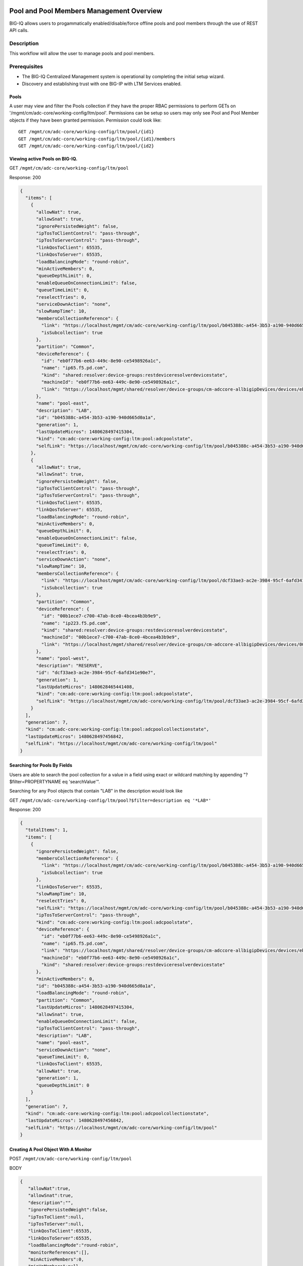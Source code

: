 Pool and Pool Members Management Overview
-----------------------------------------

BIG-IQ allows users to progammatically enabled/disable/force offline
pools and pool members through the use of REST API calls.

Description
~~~~~~~~~~~

This workflow will allow the user to manage pools and pool members.

Prerequisites
~~~~~~~~~~~~~

-  The BIG-IQ Centralized Management system is operational by completing
   the initial setup wizard.
-  Discovery and establishing trust with one BIG-IP with LTM Services
   enabled.

Pools
^^^^^

A user may view and filter the Pools collection if they have the proper
RBAC permissions to perform GETs on
'/mgmt/cm/adc-core/working-config/ltm/pool'. Permissions can be setup so
users may only see Pool and Pool Member objects if they have been
granted permission. Permission could look like:

::

    GET /mgmt/cm/adc-core/working-config/ltm/pool/{id1}
    GET /mgmt/cm/adc-core/working-config/ltm/pool/{id1}/members
    GET /mgmt/cm/adc-core/working-config/ltm/pool/{id2}

Viewing active Pools on BIG-IQ.
^^^^^^^^^^^^^^^^^^^^^^^^^^^^^^^

GET ``/mgmt/cm/adc-core/working-config/ltm/pool``

Response: 200

.. code:: json

    {
      "items": [
        {
          "allowNat": true,
          "allowSnat": true,
          "ignorePersistedWeight": false,
          "ipTosToClientControl": "pass-through",
          "ipTosToServerControl": "pass-through",
          "linkQosToClient": 65535,
          "linkQosToServer": 65535,
          "loadBalancingMode": "round-robin",
          "minActiveMembers": 0,
          "queueDepthLimit": 0,
          "enableQueueOnConnectionLimit": false,
          "queueTimeLimit": 0,
          "reselectTries": 0,
          "serviceDownAction": "none",
          "slowRampTime": 10,
          "membersCollectionReference": {
            "link": "https://localhost/mgmt/cm/adc-core/working-config/ltm/pool/b045388c-a454-3b53-a190-940d665d0a1a/members",
            "isSubcollection": true
          },
          "partition": "Common",
          "deviceReference": {
            "id": "eb0f77b6-ee63-449c-8e90-ce5498926a1c",
            "name": "ip65.f5.pd.com",
            "kind": "shared:resolver:device-groups:restdeviceresolverdevicestate",
            "machineId": "eb0f77b6-ee63-449c-8e90-ce5498926a1c",
            "link": "https://localhost/mgmt/shared/resolver/device-groups/cm-adccore-allbigipDevices/devices/eb0f77b6-ee63-449c-8e90-ce5498926a1c"
          },
          "name": "pool-east",
          "description": "LAB",
          "id": "b045388c-a454-3b53-a190-940d665d0a1a",
          "generation": 1,
          "lastUpdateMicros": 1480628497415304,
          "kind": "cm:adc-core:working-config:ltm:pool:adcpoolstate",
          "selfLink": "https://localhost/mgmt/cm/adc-core/working-config/ltm/pool/b045388c-a454-3b53-a190-940d665d0a1a"
        },
        {
          "allowNat": true,
          "allowSnat": true,
          "ignorePersistedWeight": false,
          "ipTosToClientControl": "pass-through",
          "ipTosToServerControl": "pass-through",
          "linkQosToClient": 65535,
          "linkQosToServer": 65535,
          "loadBalancingMode": "round-robin",
          "minActiveMembers": 0,
          "queueDepthLimit": 0,
          "enableQueueOnConnectionLimit": false,
          "queueTimeLimit": 0,
          "reselectTries": 0,
          "serviceDownAction": "none",
          "slowRampTime": 10,
          "membersCollectionReference": {
            "link": "https://localhost/mgmt/cm/adc-core/working-config/ltm/pool/dcf33ae3-ac2e-3984-95cf-6afd341e90e7/members",
            "isSubcollection": true
          },
          "partition": "Common",
          "deviceReference": {
            "id": "00b1ece7-c700-47ab-8ce0-4bcea4b3b9e9",
            "name": "ip223.f5.pd.com",
            "kind": "shared:resolver:device-groups:restdeviceresolverdevicestate",
            "machineId": "00b1ece7-c700-47ab-8ce0-4bcea4b3b9e9",
            "link": "https://localhost/mgmt/shared/resolver/device-groups/cm-adccore-allbigipDevices/devices/00b1ece7-c700-47ab-8ce0-4bcea4b3b9e9"
          },
          "name": "pool-west",
          "description": "RESERVE",
          "id": "dcf33ae3-ac2e-3984-95cf-6afd341e90e7",
          "generation": 1,
          "lastUpdateMicros": 1480628465441408,
          "kind": "cm:adc-core:working-config:ltm:pool:adcpoolstate",
          "selfLink": "https://localhost/mgmt/cm/adc-core/working-config/ltm/pool/dcf33ae3-ac2e-3984-95cf-6afd341e90e7"
        }
      ],
      "generation": 7,
      "kind": "cm:adc-core:working-config:ltm:pool:adcpoolcollectionstate",
      "lastUpdateMicros": 1480628497456842,
      "selfLink": "https://localhost/mgmt/cm/adc-core/working-config/ltm/pool"
    }

Searching for Pools By Fields
^^^^^^^^^^^^^^^^^^^^^^^^^^^^^

Users are able to search the pool collection for a value in a field
using exact or wildcard matching by appending "?$filter=PROPERTYNAME eq
'searchValue'".

Searching for any Pool objects that contain "LAB" in the description
would look like

GET
``/mgmt/cm/adc-core/working-config/ltm/pool?$filter=description eq '*LAB*'``

Response: 200

.. code:: json

    {
      "totalItems": 1,
      "items": [
        {
          "ignorePersistedWeight": false,
          "membersCollectionReference": {
            "link": "https://localhost/mgmt/cm/adc-core/working-config/ltm/pool/b045388c-a454-3b53-a190-940d665d0a1a/members",
            "isSubcollection": true
          },
          "linkQosToServer": 65535,
          "slowRampTime": 10,
          "reselectTries": 0,
          "selfLink": "https://localhost/mgmt/cm/adc-core/working-config/ltm/pool/b045388c-a454-3b53-a190-940d665d0a1a",
          "ipTosToServerControl": "pass-through",
          "kind": "cm:adc-core:working-config:ltm:pool:adcpoolstate",
          "deviceReference": {
            "id": "eb0f77b6-ee63-449c-8e90-ce5498926a1c",
            "name": "ip65.f5.pd.com",
            "link": "https://localhost/mgmt/shared/resolver/device-groups/cm-adccore-allbigipDevices/devices/eb0f77b6-ee63-449c-8e90-ce5498926a1c",
            "machineId": "eb0f77b6-ee63-449c-8e90-ce5498926a1c",
            "kind": "shared:resolver:device-groups:restdeviceresolverdevicestate"
          },
          "minActiveMembers": 0,
          "id": "b045388c-a454-3b53-a190-940d665d0a1a",
          "loadBalancingMode": "round-robin",
          "partition": "Common",
          "lastUpdateMicros": 1480628497415304,
          "allowSnat": true,
          "enableQueueOnConnectionLimit": false,
          "ipTosToClientControl": "pass-through",
          "description": "LAB",
          "name": "pool-east",
          "serviceDownAction": "none",
          "queueTimeLimit": 0,
          "linkQosToClient": 65535,
          "allowNat": true,
          "generation": 1,
          "queueDepthLimit": 0
        }
      ],
      "generation": 7,
      "kind": "cm:adc-core:working-config:ltm:pool:adcpoolcollectionstate",
      "lastUpdateMicros": 1480628497456842,
      "selfLink": "https://localhost/mgmt/cm/adc-core/working-config/ltm/pool"
    }

Creating A Pool Object With A Monitor
^^^^^^^^^^^^^^^^^^^^^^^^^^^^^^^^^^^^^

POST ``/mgmt/cm/adc-core/working-config/ltm/pool``

BODY

.. code:: json

    {
       "allowNat":true,
       "allowSnat":true,
       "description":"",
       "ignorePersistedWeight":false,
       "ipTosToClient":null,
       "ipTosToServer":null,
       "linkQosToClient":65535,
       "linkQosToServer":65535,
       "loadBalancingMode":"round-robin",
       "monitorReferences":[],
       "minActiveMembers":0,
       "minUpMembers":null,
       "queueDepthLimit":0,
       "enableQueueOnConnectionLimit":false,
       "queueTimeLimit":0,
       "serviceDownAction":"none",
       "slowRampTime":10,
       "reselectTries":0,
       "membersReference":{
          "link":""
       },
       "profiles":[],
       "requestQueueTimeLimit":0,
       "deviceReference":{
          "link":"https://localhost/mgmt/shared/resolver/device-groups/cm-adccore-allbigipDevices/devices/465b8fe0-4441-4ece-a8b6-04fcd613ff83"
       },
       "partition":"Common",
       "kind":"cm:adc-core:working-config:ltm:pool:adcpoolstate",
       "name":"new-pool-with-http-monitor",
       "monitorHttpReferences":[
          {
             "name":"http",
             "partition":"Common",
             "link":"https://localhost/mgmt/cm/adc-core/working-config/ltm/monitor/http/ad348aed-0309-36d5-b5cd-c5b9e00cbb26"
          }
       ],
       "ipTosToClientControl":"pass-through",
       "ipTosToServerControl":"pass-through"
    }

Response: 200

.. code:: json

    {
       "allowNat":true,
       "allowSnat":true,
       "ignorePersistedWeight":false,
       "ipTosToClientControl":"pass-through",
       "ipTosToServerControl":"pass-through",
       "linkQosToClient":65535,
       "linkQosToServer":65535,
       "loadBalancingMode":"round-robin",
       "minActiveMembers":0,
       "queueDepthLimit":0,
       "enableQueueOnConnectionLimit":false,
       "queueTimeLimit":0,
       "reselectTries":0,
       "serviceDownAction":"none",
       "slowRampTime":10,
       "membersCollectionReference":{
          "link":"https://localhost/mgmt/cm/adc-core/working-config/ltm/pool/56e0bcd8-b3e7-358b-bf0f-965fc798e507/members",
          "isSubcollection":true
       },
       "monitorHttpReferences":[
          {
             "link":"https://localhost/mgmt/cm/adc-core/working-config/ltm/monitor/http/ad348aed-0309-36d5-b5cd-c5b9e00cbb26"
          }
       ],
       "partition":"Common",
       "deviceReference":{
          "id":"465b8fe0-4441-4ece-a8b6-04fcd613ff83",
          "name":"ip66.f5.pd.com",
          "kind":"shared:resolver:device-groups:restdeviceresolverdevicestate",
          "machineId":"465b8fe0-4441-4ece-a8b6-04fcd613ff83",
          "link":"https://localhost/mgmt/shared/resolver/device-groups/cm-adccore-allbigipDevices/devices/465b8fe0-4441-4ece-a8b6-04fcd613ff83"
       },
       "name":"new-pool-with-http-monitor",
       "id":"56e0bcd8-b3e7-358b-bf0f-965fc798e507",
       "generation":1,
       "lastUpdateMicros":1480549590312880,
       "kind":"cm:adc-core:working-config:ltm:pool:adcpoolstate",
       "selfLink":"https://localhost/mgmt/cm/adc-core/working-config/ltm/pool/56e0bcd8-b3e7-358b-bf0f-965fc798e507"
    }

Deploying A Pool Object To A Device
^^^^^^^^^^^^^^^^^^^^^^^^^^^^^^^^^^^

This requires a deviceReference and the Rest Reference for the Pool
object to be deployed. Users can configure the task verification by
toggling the boolean attribute "skipVerifyConfig". Users may also pause
the deployment after evaluation by setting the property
"skipDistribution" to "true".

POST ``/mgmt/cm/adc-core/tasks/deploy-configuration``

BODY

.. code:: json

    {
       "skipVerifyConfig":false,
       "skipDistribution":false,
       "snapshotReference":null,
       "objectsToDeployReferences":[
          {
             "link":"https://localhost/mgmt/cm/adc-core/working-config/ltm/pool/e80bf7e0-41ac-3056-a114-4a1b2ddc0b6c"
          }
       ],
       "name":"add",
       "deploySpecifiedObjectsOnly":false,
       "deviceReferences":[
          {
             "link":"https://localhost/mgmt/shared/resolver/device-groups/cm-adccore-allbigipDevices/devices/00b1ece7-c700-47ab-8ce0-4bcea4b3b9e9"
          }
       ]
    }

Response: 202

.. code:: json

    {
       "skipDistribution":false,
       "deviceReferences":[
          {
             "link":"https://localhost/mgmt/shared/resolver/device-groups/cm-adccore-allbigipDevices/devices/00b1ece7-c700-47ab-8ce0-4bcea4b3b9e9"
          }
       ],
       "skipVerifyConfig":false,
       "objectsToDeployReferences":[
          {
             "link":"https://localhost/mgmt/cm/adc-core/working-config/ltm/pool/e80bf7e0-41ac-3056-a114-4a1b2ddc0b6c"
          }
       ],
       "deploySpecifiedObjectsOnly":false,
       "id":"2120a0bc-b311-407e-844f-f89e151f0bb5",
       "status":"STARTED",
       "name":"add",
       "userReference":{
          "link":"https://localhost/mgmt/shared/authz/users/admin"
       },
       "identityReferences":[
          {
             "link":"https://localhost/mgmt/shared/authz/users/admin"
          }
       ],
       "ownerMachineId":"3b786166-8069-45ae-b633-60e7416ef7a0",
       "taskWorkerGeneration":1,
       "generation":1,
       "lastUpdateMicros":1480703520843810,
       "kind":"cm:adc-core:tasks:deploy-configuration:deployconfigtaskstate",
       "selfLink":"https://localhost/mgmt/cm/adc-core/tasks/deploy-configuration/2120a0bc-b311-407e-844f-f89e151f0bb5"
    }

The 202 response contains details about the self service task along with
the "status" of "STARTED". The selfLink should be polled with GETs
checking the "status" property to report "FINISHED" or "FAILED". If the
task was configured to have "skipVerifyConfig" to "false", the self
service task will eventually be populated with a
"verifyConfigReference". Performing a GET on the
"verifyConfigReference.link" will provide any warnings and errors found
during verification. Only critical errors will prevent users from
deploying the objects to the BIG-IP. If the task was configured to have
"skipDistribution" set to "true", the task will pause after an
evaluation has been created. This allows users to review their changes
before deployment. Users can resume the deployment by PATCHing the task
with the following body:

.. code:: json

    {"skipDistribution": false, "status": "STARTED"}

Edit A Pool Object
^^^^^^^^^^^^^^^^^^

Attaching a new health monitor to the Pool.
^^^^^^^^^^^^^^^^^^^^^^^^^^^^^^^^^^^^^^^^^^^

This requires a proper monitor name and RestReference.

PATCH ``/mgmt/cm/adc-core/working-config/ltm/pool/{id}``

BODY

.. code:: json

    {
       "monitorHttpReferences":[
          {
             "name":"http",
             "partition":"Common",
             "link":"https://localhost/mgmt/cm/adc-core/working-config/ltm/monitor/http/ad348aed-0309-36d5-b5cd-c5b9e00cbb26"
          }
       ]
    }

Response: 200

.. code:: json

    {
      "allowNat": true,
      "allowSnat": true,
      "ignorePersistedWeight": false,
      "ipTosToClientControl": "pass-through",
      "ipTosToServerControl": "pass-through",
      "linkQosToClient": 65535,
      "linkQosToServer": 65535,
      "loadBalancingMode": "round-robin",
      "minActiveMembers": 0,
      "queueDepthLimit": 0,
      "enableQueueOnConnectionLimit": false,
      "queueTimeLimit": 0,
      "reselectTries": 0,
      "serviceDownAction": "none",
      "slowRampTime": 10,
      "membersCollectionReference": {
        "link": "https://localhost/mgmt/cm/adc-core/working-config/ltm/pool/b045388c-a454-3b53-a190-940d665d0a1a/members",
        "isSubcollection": true
      },
      "monitorHttpReferences": [
        {
          "link": "https://localhost/mgmt/cm/adc-core/working-config/ltm/monitor/http/ad348aed-0309-36d5-b5cd-c5b9e00cbb26"
        }
      ],
      "partition": "Common",
      "deviceReference": {
        "id": "eb0f77b6-ee63-449c-8e90-ce5498926a1c",
        "name": "ip65.f5.pd.com",
        "kind": "shared:resolver:device-groups:restdeviceresolverdevicestate",
        "machineId": "eb0f77b6-ee63-449c-8e90-ce5498926a1c",
        "link": "https://localhost/mgmt/shared/resolver/device-groups/cm-adccore-allbigipDevices/devices/eb0f77b6-ee63-449c-8e90-ce5498926a1c"
      },
      "name": "pool-east",
      "description": "LAB",
      "id": "b045388c-a454-3b53-a190-940d665d0a1a",
      "generation": 2,
      "lastUpdateMicros": 1480630096304382,
      "kind": "cm:adc-core:working-config:ltm:pool:adcpoolstate",
      "selfLink": "https://localhost/mgmt/cm/adc-core/working-config/ltm/pool/b045388c-a454-3b53-a190-940d665d0a1a"
    }

Attaching Pool Objects To Role Permissions
^^^^^^^^^^^^^^^^^^^^^^^^^^^^^^^^^^^^^^^^^^

Role permissions can be updated to give user roles the abilty to
view/edit/delete Pool objects and Pool Members.

PUT ``/mgmt/shared/authz/users/{user role name}``

BODY

.. code:: json

    {
    ...
        resources: [
            ...
            {resourceMask: "/mgmt/cm/adc-core/working-config/ltm/pool/{id}", restMethod: "GET"},
            {resourceMask: "/mgmt/cm/adc-core/working-config/ltm/pool/{id}/members", restMethod: "GET"},
            {resourceMask: "/mgmt/cm/adc-core/working-config/ltm/pool/{id}/members/*", restMethod: "GET"},
            {resourceMask: "/mgmt/cm/adc-core/working-config/ltm/pool/{id}/members/*/*", restMethod: "POST"},
            ...
        ]
    ...
    }

Note: Provisioning a user to GET
"/mgmt/cm/adc-core/working-config/ltm/pool/{id}" does not automatically
grant permissions to subcollections.

Removing A Pool Object And Deploying Changes
^^^^^^^^^^^^^^^^^^^^^^^^^^^^^^^^^^^^^^^^^^^^

DELETE ``/mgmt/cm/adc-core/working-config/ltm/pool/{id}``

The pool object will no longer exist in the working config of the
BIG-IQ. To deploy these changes to a device, the device reference is
needed.

POST ``/mgmt/cm/adc-core/tasks/deploy-configuration``

BODY

.. code:: json

    {  
       "skipVerifyConfig":false,
       "skipDistribution":false,
       "snapshotReference":null,
       "objectsToDeployReferences":[  

       ],
       "name":"removedPool",
       "deviceReferences":[  
          {  
             "link":"https://localhost/mgmt/shared/resolver/device-groups/cm-adccore-allbigipDevices/devices/00b1ece7-c700-47ab-8ce0-4bcea4b3b9e9"
          }
       ]
    }

Response: 202

.. code:: json

    {  
       "skipDistribution":false,
       "deviceReferences":[
          {
             "link":"https://localhost/mgmt/shared/resolver/device-groups/cm-adccore-allbigipDevices/devices/00b1ece7-c700-47ab-8ce0-4bcea4b3b9e9"
          }
       ],
       "skipVerifyConfig":false,
       "objectsToDeployReferences":[
       ],
       "id":"c1a3501f-293f-45e4-b3a0-29ff6c59203b",
       "status":"STARTED",
       "name":"removedPool",
       "userReference":{
          "link":"https://localhost/mgmt/shared/authz/users/admin"
       },
       "identityReferences":[
          {
             "link":"https://localhost/mgmt/shared/authz/users/admin"
          }
       ],
       "ownerMachineId":"3b786166-8069-45ae-b633-60e7416ef7a0",
       "taskWorkerGeneration":1,
       "generation":1,
       "lastUpdateMicros":1480705617532917,
       "kind":"cm:adc-core:tasks:deploy-configuration:deployconfigtaskstate",
       "selfLink":"https://localhost/mgmt/cm/adc-core/tasks/deploy-configuration/c1a3501f-293f-45e4-b3a0-29ff6c59203b"
    }

The 202 response contains details about the self service task along with
the "status" of "STARTED". The selfLink should be polled with GETs
checking the "status" property to report "FINISHED" or "FAILED".

Pool Members
------------

Prerequisites
~~~~~~~~~~~~~

-  A Pool object must exist.
-  A Node object must exist.

Description
~~~~~~~~~~~

This workflow will allow the user to manage pools and pool members.

Viewing Pool Members
^^^^^^^^^^^^^^^^^^^^

GET ``/mgmt/cm/adc-core/working-config/ltm/pool/{id}/members``

Response: 200

.. code:: json

    {
      "items": [
        {
          "connectionLimit": 0,
          "port": 80,
          "priorityGroup": 0,
          "rateLimit": "disabled",
          "ratio": 1,
          "sessionConfig": "user-enabled",
          "stateConfig": "user-up",
          "nodeReference": {
            "link": "https://localhost/mgmt/cm/adc-core/working-config/ltm/node/36d49760-3d0e-3368-a679-52e79ff44227"
          },
          "partition": "Common",
          "name": "testNode:80",
          "description": "a test member",
          "id": "e93af93a-c397-39ba-853f-c2808b818ef3",
          "generation": 1,
          "lastUpdateMicros": 1480551570546280,
          "kind": "cm:adc-core:working-config:ltm:pool:members:adcpoolmemberstate",
          "selfLink": "https://localhost/mgmt/cm/adc-core/working-config/ltm/pool/56e0bcd8-b3e7-358b-bf0f-965fc798e507/members/e93af93a-c397-39ba-853f-c2808b818ef3"
        }
      ],
      "generation": 2,
      "kind": "cm:adc-core:working-config:ltm:pool:members:adcpoolmembercollectionstate",
      "lastUpdateMicros": 1480551570582031,
      "selfLink": "https://localhost/mgmt/cm/adc-core/working-config/ltm/pool/56e0bcd8-b3e7-358b-bf0f-965fc798e507/members"
    }

Creating Pool Member
^^^^^^^^^^^^^^^^^^^^

POST ``/mgmt/cm/adc-core/working-config/ltm/pool/{id}/members``

BODY

.. code:: json

    {
       "nodeReference":{
          "link":"https://localhost/mgmt/cm/adc-core/working-config/ltm/node/36d49760-3d0e-3368-a679-52e79ff44227"
       },
       "ratio":1,
       "priorityGroup":0,
       "connectionLimit":0,
       "rateLimit":"disabled",
       "dynamicRatio":1,
       "sessionConfig":"user-enabled",
       "stateConfig":"user-up",
       "name":"testNode:80",
       "description":"a test member",
       "kind":"cm:adc-core:working-config:ltm:pool:members:adcpoolmemberstate",
       "partition":"Common",
       "port":"80"
    }

Response: 200

.. code:: json

    {
       "connectionLimit":0,
       "port":80,
       "priorityGroup":0,
       "rateLimit":"disabled",
       "ratio":1,
       "sessionConfig":"user-enabled",
       "stateConfig":"user-up",
       "nodeReference":{
          "link":"https://localhost/mgmt/cm/adc-core/working-config/ltm/node/36d49760-3d0e-3368-a679-52e79ff44227"
       },
       "partition":"Common",
       "name":"testNode:80",
       "description":"a test member",
       "id":"e93af93a-c397-39ba-853f-c2808b818ef3",
       "generation":1,
       "lastUpdateMicros":1480551570546280,
       "kind":"cm:adc-core:working-config:ltm:pool:members:adcpoolmemberstate",
       "selfLink":"https://localhost/mgmt/cm/adc-core/working-config/ltm/pool/56e0bcd8-b3e7-358b-bf0f-965fc798e507/members/e93af93a-c397-39ba-853f-c2808b818ef3"
    }

Removing Pool Member
^^^^^^^^^^^^^^^^^^^^

DELETE
``/mgmt/cm/adc-core/working-config/ltm/pool/{pool-id}/members/{memmber-id}``

Enabling A Pool Member Using Self Service
^^^^^^^^^^^^^^^^^^^^^^^^^^^^^^^^^^^^^^^^^

POST ``/mgmt/cm/adc-core/tasks/self-service``

BODY

.. code:: json

    {
       "name":"Self-Service_someNode:80",
       "resourceReference":{
          "link":"https://localhost/mgmt/cm/adc-core/working-config/ltm/pool/dcf33ae3-ac2e-3984-95cf-6afd341e90e7/members/a8aedfee-722c-39e1-a464-e8a2d352d8f2"
       },
       "operation":"enable"
    }

Response: 202

.. code:: json

    {
       "resourceReference":{
          "link":"https://localhost/mgmt/cm/adc-core/working-config/ltm/pool/dcf33ae3-ac2e-3984-95cf-6afd341e90e7/members/a8aedfee-722c-39e1-a464-e8a2d352d8f2"
       },
       "operation":"enable",
       "id":"865ec76a-02a2-47f1-a007-f07010b18177",
       "status":"STARTED",
       "name":"Self-Service_someNode:80",
       "userReference":{
          "link":"https://localhost/mgmt/shared/authz/users/admin"
       },
       "identityReferences":[
          {
             "link":"https://localhost/mgmt/shared/authz/users/admin"
          }
       ],
       "ownerMachineId":"3b786166-8069-45ae-b633-60e7416ef7a0",
       "taskWorkerGeneration":1,
       "generation":1,
       "lastUpdateMicros":1480632847604821,
       "kind":"cm:adc-core:tasks:self-service:selfservicetaskitemstate",
       "selfLink":"https://localhost/mgmt/cm/adc-core/tasks/self-service/865ec76a-02a2-47f1-a007-f07010b18177"
    }

The 202 response contains details about the self service task along with
the "status" of "STARTED". The selfLink should be polled with GETs
checking the "status" property to report "FINISHED" or "FAILED".

Disabling A Pool Member Using Self Service
^^^^^^^^^^^^^^^^^^^^^^^^^^^^^^^^^^^^^^^^^^

POST ``/mgmt/cm/adc-core/tasks/self-service``

BODY

.. code:: json

    {
       "name":"Self-Service_someNode:80",
       "resourceReference":{
          "link":"https://localhost/mgmt/cm/adc-core/working-config/ltm/pool/dcf33ae3-ac2e-3984-95cf-6afd341e90e7/members/a8aedfee-722c-39e1-a464-e8a2d352d8f2"
       },
       "operation":"disable"
    }

Response: 202

.. code:: json

    {
       "resourceReference":{
          "link":"https://localhost/mgmt/cm/adc-core/working-config/ltm/pool/dcf33ae3-ac2e-3984-95cf-6afd341e90e7/members/a8aedfee-722c-39e1-a464-e8a2d352d8f2"
       },
       "operation":"disable",
       "id":"40f8385a-9f76-4377-9b9e-dccfd1c0d089",
       "status":"STARTED",
       "name":"Self-Service_someNode:80",
       "userReference":{
          "link":"https://localhost/mgmt/shared/authz/users/admin"
       },
       "identityReferences":[
          {
             "link":"https://localhost/mgmt/shared/authz/users/admin"
          }
       ],
       "ownerMachineId":"3b786166-8069-45ae-b633-60e7416ef7a0",
       "taskWorkerGeneration":1,
       "generation":1,
       "lastUpdateMicros":1480632998507447,
       "kind":"cm:adc-core:tasks:self-service:selfservicetaskitemstate",
       "selfLink":"https://localhost/mgmt/cm/adc-core/tasks/self-service/40f8385a-9f76-4377-9b9e-dccfd1c0d089"
    }

The 202 response contains details about the self service task along with
the "status" of "STARTED". The selfLink should be polled with GETs
checking the "status" property to report "FINISHED" or "FAILED".

Force Offline A Pool Member Using Self Service
^^^^^^^^^^^^^^^^^^^^^^^^^^^^^^^^^^^^^^^^^^^^^^

POST ``/mgmt/cm/adc-core/tasks/self-service``

BODY

.. code:: json

    {
       "name":"Self-Service_someNode:80",
       "resourceReference":{
          "link":"https://localhost/mgmt/cm/adc-core/working-config/ltm/pool/dcf33ae3-ac2e-3984-95cf-6afd341e90e7/members/a8aedfee-722c-39e1-a464-e8a2d352d8f2"
       },
       "operation":"force-offline"
    }

Response: 202

.. code:: json

    {
       "resourceReference":{
          "link":"https://localhost/mgmt/cm/adc-core/working-config/ltm/pool/dcf33ae3-ac2e-3984-95cf-6afd341e90e7/members/a8aedfee-722c-39e1-a464-e8a2d352d8f2"
       },
       "operation":"force-offline",
       "id":"bfccaa9d-7add-4ed6-82a3-5e5026ee98a6",
       "status":"STARTED",
       "name":"Self-Service_someNode:80",
       "userReference":{
          "link":"https://localhost/mgmt/shared/authz/users/admin"
       },
       "identityReferences":[
          {
             "link":"https://localhost/mgmt/shared/authz/users/admin"
          }
       ],
       "ownerMachineId":"3b786166-8069-45ae-b633-60e7416ef7a0",
       "taskWorkerGeneration":1,
       "generation":1,
       "lastUpdateMicros":1480633122692313,
       "kind":"cm:adc-core:tasks:self-service:selfservicetaskitemstate",
       "selfLink":"https://localhost/mgmt/cm/adc-core/tasks/self-service/bfccaa9d-7add-4ed6-82a3-5e5026ee98a6"
    }

The 202 response contains details about the self service task along with
the "status" of "STARTED". The selfLink should be polled with GETs
checking the "status" property to report "FINISHED" or "FAILED".

API references
~~~~~~~~~~~~~~~

`Api reference - pool member
management <../html-reference/pool-member-management.html>`__ `Api
reference - deploy
configuration <../html-reference/deploy-configuration.html>`__
